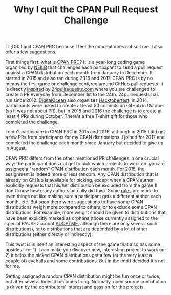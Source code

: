#+BLOG: perlancar
#+CATEGORY: perl,cpan
#+TAGS: perl,cpan
#+DESCRIPTION:
#+TITLE: Why I quit the CPAN Pull Request Challenge

TL;DR: I quit CPAN PRC because I feel the concept does not suit me. I also offer
a few suggestions.

First things first: what is [[http://cpan-prc.org/][CPAN PRC]]? It is a year-long coding game organized by
[[https://metacpan.org/author/NEILB][NEILB]] that challenges each participant to send a pull request against a CPAN
distribution each month from January to December. It started in 2015 and also
ran during 2016 and 2017. CPAN PRC is by no means the first game or challenge
centered around GitHub pull requests. It is directly [[http://blogs.perl.org/users/olaf_alders/2014/11/can-you-send-24-pull-requests-this-december.html][inspired]] by
[[http://24pullrequests.com/][24pullrequests.com]] where you are challenged to create a PR everyday from
December 1st to the 24th. 24pullrequests has run since 2012. [[https://digitalocean.com][DigitalOcean]] also
organizes [[https://blog.digitalocean.com/hacktoberfest/][Hacktoberfest]]. In 2014, participants were asked to create at least 50
commits on GitHub in October (so it was not about PR), but in 2015 and 2016 the
challenge is to create at least 4 PRs during October. There's a free T-shirt
gift for those who completed the challenge.

I didn't participate in CPAN PRC in 2015 and 2016, although in 2015 I did get a
few PRs from participants for my CPAN distributions. I joined for 2017 and
completed the challenge each month since January but decided to give up in
August.

CPAN PRC differs from the other mentioned PR challenges in one crucial way: the
participant does not get to pick which projects to work on: you are assigned a
"random" CPAN distribution each month. For 2015, the assignment is indeed more
or less random. Any CPAN distribution that is already on GitHub is available for
picking, except when a CPAN author explicitly requests that his/her distribution
be excluded from the game (I don't know how many authors actually did this).
Some [[http://neilb.org/2014/11/29/pr-challenge-2015.html][rules]] are made to even things out like making sure a participant gets a
different author each month, etc. But soon there were suggestions to have some
CPAN distributions weigh more compared to others, or to exclude some CPAN
distributions. For example, more weight should be given to distributions that
have been explicitly marked as orphans (those currently assigned to the special
PAUSE account [[https://metacpan.org/author/ADOPTME][ADOPTME]], although there are only several such distributions), or
to distributions that are depended by a lot of other distributions (either
directly or indirectly).

This twist is in itself an interesting aspect of the game that also has some
upsides like: 1) it can make you discover new, interesting project to work
on; 2) it helps the picked CPAN distributions get a few (at the very least a
couple of) eyeballs and some contributions. But in the end I decided it's not
for me.

Getting assigned a random CPAN distribution might be fun once or twice, but
after several times it becomes tiring. Normally, open source contribution is
driven by the contributors' interest and passion for the projects.
